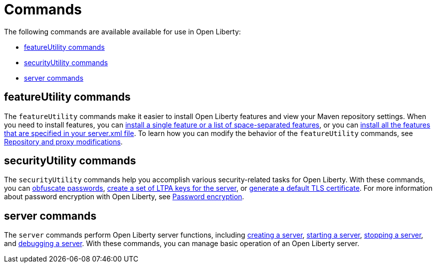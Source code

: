 // Copyright (c) 2020 IBM Corporation and others.
// Licensed under Creative Commons Attribution-NoDerivatives
// 4.0 International (CC BY-ND 4.0)
//   https://creativecommons.org/licenses/by-nd/4.0/
//
// Contributors:
//     IBM Corporation
//
:page-description:
:page-layout: general-reference
:seo-title: Open Liberty commands
:seo-description:
= Commands

The following commands are available available for use in Open Liberty:

* <<featureUtility,featureUtility commands>>
* <<securityUtility,securityUtility commands>>
* <<server,server commands>>

[#featureUtility]
== featureUtility commands

The `featureUtility` commands make it easier to install Open Liberty features and view your Maven repository settings.
When you need to install features, you can xref:command/featureUtility-installFeature.adoc[install a single feature or a list of space-separated features], or you can xref:command/featureUtility-installServerFeatures.adoc[install all the features that are specified in your server.xml file].
To learn how you can modify the behavior of the `featureUtility` commands, see xref:command/featureUtility-modifications.adoc[Repository and proxy modifications].

[#securityUtility]
== securityUtility commands

The `securityUtility` commands help you accomplish various security-related tasks for Open Liberty.
With these commands, you can xref:command/securityUtility-encode.adoc[obfuscate passwords], xref:command/securityUtility-createLTPAKeys.adoc[create a set of LTPA keys for the server], or xref:command/securityUtility-createSSLCertificate.adoc[generate a default TLS certificate].
For more information about password encryption with Open Liberty, see xref:ROOT:password-encryption.adoc[Password encryption].

[#server]
== server commands

The `server` commands perform Open Liberty server functions, including xref:command/server-create.adoc[creating a server], xref:command/server-start.adoc[starting a server], xref:command/server-stop.adoc[stopping a server], and xref:command/server-debug.adoc[debugging a server].
With these commands, you can manage basic operation of an Open Liberty server.
